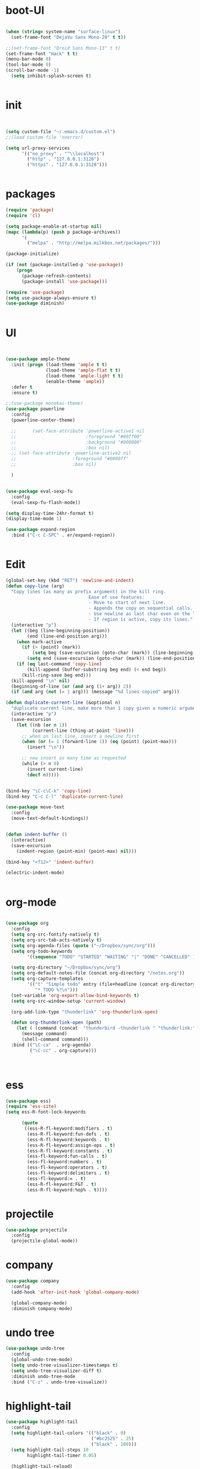 * boot-UI
  #+BEGIN_SRC emacs-lisp

    (when (string= system-name "surface-linux")
      (set-frame-font "DejaVu Sans Mono-20" t t))

    ;;(set-frame-font "Droid Sans Mono-13" t t)
    (set-frame-font "Hack" t t)
    (menu-bar-mode 0)
    (tool-bar-mode 0)
    (scroll-bar-mode -1)
      (setq inhibit-splash-screen t)


  #+END_SRC

* init
  
  #+BEGIN_SRC emacs-lisp


    (setq custom-file "~/.emacs.d/custom.el")
    ;;(load custom-file 'noerror)

    (setq url-proxy-services
          '(("no_proxy" . "^\\localhost")
            ("http" . "127.0.0.1:3128")
            ("https" . "127.0.0.1:3128")))


  #+END_SRC
  
* packages
  #+BEGIN_SRC emacs-lisp
    (require 'package)
    (require 'cl)

    (setq package-enable-at-startup nil)
    (mapc (lambda(p) (push p package-archives))
          '(
            ("melpa" . "http://melpa.milkbox.net/packages/")))

    (package-initialize)

    (if (not (package-installed-p 'use-package))
        (progn
          (package-refresh-contents)
          (package-install 'use-package)))

    (require 'use-package)
    (setq use-package-always-ensure t)
    (use-package diminish)


  #+END_SRC
* UI
  #+BEGIN_SRC emacs-lisp 


    (use-package ample-theme
      :init (progn (load-theme 'ample t t)
                   (load-theme 'ample-flat t t)
                   (load-theme 'ample-light t t)
                   (enable-theme 'ample))
      :defer t
      :ensure t)

    ;;(use-package monokai-theme)
    (use-package powerline
      :config
      (powerline-center-theme)

      ;;      (set-face-attribute 'powerline-active1 nil
      ;;                          :foreground "#00ff00"
      ;;                          :background "#000000"
      ;;                          :box nil)
      ;; (set-face-attribute 'powerline-active2 nil
      ;;                     :foreground "#0000ff"
      ;;                     :box nil)

      )


    (use-package eval-sexp-fu
      :config
      (eval-sexp-fu-flash-mode))

    (setq display-time-24hr-format t)
    (display-time-mode 1)

    (use-package expand-region
      :bind ("C-c C-SPC" . er/expand-region))


  #+END_SRC
  
* Edit
  #+BEGIN_SRC emacs-lisp
    (global-set-key (kbd "RET") 'newline-and-indent)
    (defun copy-line (arg)
      "Copy lines (as many as prefix argument) in the kill ring.
                                   Ease of use features:
                                   - Move to start of next line.
                                   - Appends the copy on sequential calls.
                                   - Use newline as last char even on the last line of the buffer.
                                   - If region is active, copy its lines."
      (interactive "p")
      (let ((beg (line-beginning-position))
            (end (line-end-position arg)))
        (when mark-active
          (if (> (point) (mark))
              (setq beg (save-excursion (goto-char (mark)) (line-beginning-position)))
            (setq end (save-excursion (goto-char (mark)) (line-end-position)))))
        (if (eq last-command 'copy-line)
            (kill-append (buffer-substring beg end) (< end beg))
          (kill-ring-save beg end)))
      (kill-append "\n" nil)
      (beginning-of-line (or (and arg (1+ arg)) 2))
      (if (and arg (not (= 1 arg))) (message "%d lines copied" arg)))

    (defun duplicate-current-line (&optional n)
      "duplicate current line, make more than 1 copy given a numeric argument"
      (interactive "p")
      (save-excursion
        (let ((nb (or n 1))
              (current-line (thing-at-point 'line)))
          ;; when on last line, insert a newline first
          (when (or (= 1 (forward-line 1)) (eq (point) (point-max)))
            (insert "\n"))

          ;; now insert as many time as requested
          (while (> n 0)
            (insert current-line)
            (decf n)))))


    (bind-key "\C-c\C-k" 'copy-line)
    (bind-key "C-c C-l" 'duplicate-current-line)

    (use-package move-text
      :config
      (move-text-default-bindings))


    (defun indent-buffer ()
      (interactive)
      (save-excursion
        (indent-region (point-min) (point-max) nil)))

    (bind-key "<f12>" 'indent-buffer)  

    (electric-indent-mode)


  #+END_SRC
  
* org-mode 
  #+BEGIN_SRC emacs-lisp

    (use-package org
      :config
      (setq org-src-fontify-natively t)
      (setq org-src-tab-acts-natively t)
      (setq org-agenda-files (quote ("~/Dropbox/sync/org")))
      (setq org-todo-keywords
            '((sequence "TODO" "STARTED" "WAITING" "|" "DONE" "CANCELLED" )))

      (setq org-directory "~/Dropbox/sync/org")
      (setq org-default-notes-file (concat org-directory "/notes.org"))
      (setq org-capture-templates
            '(("t" "Simple todo" entry (file+headline (concat org-directory "/notes.org") "Tasks")
               "* TODO %?\n")))
      (set-variable 'org-export-allow-bind-keywords t)
      (setq org-src-window-setup 'current-window)

      (org-add-link-type "thunderlink" 'org-thunderlink-open)

      (defun org-thunderlink-open (path)
        (let ( (command (concat  "thunderbird -thunderlink " "thunderlink:" path)))
          (message command)
          (shell-command command)))
      :bind (("\C-ca"  . org-agenda)
             ("\C-cc" . org-capture)))



  #+END_SRC
* ess
  #+BEGIN_SRC emacs-lisp
    (use-package ess)
    (require 'ess-site)
    (setq ess-R-font-lock-keywords

          (quote
           ((ess-R-fl-keyword:modifiers . t)
            (ess-R-fl-keyword:fun-defs . t)
            (ess-R-fl-keyword:keywords . t)
            (ess-R-fl-keyword:assign-ops . t)
            (ess-R-fl-keyword:constants . t)
            (ess-fl-keyword:fun-calls . t)
            (ess-fl-keyword:numbers . t)
            (ess-fl-keyword:operators . t)
            (ess-fl-keyword:delimiters . t)
            (ess-fl-keyword:= . t)
            (ess-R-fl-keyword:F&T . t)
            (ess-R-fl-keyword:%op% . t))))
  #+END_SRC
 
* projectile
  #+BEGIN_SRC emacs-lisp
    (use-package projectile
      :config
      (projectile-global-mode))
  #+END_SRC

* company
  #+BEGIN_SRC emacs-lisp
    (use-package company 
      :config
      (add-hook 'after-init-hook 'global-company-mode)

      (global-company-mode)
      :diminish company-mode)
  #+END_SRC
  
* undo tree
  #+BEGIN_SRC emacs-lisp
    (use-package undo-tree
      :config
      (global-undo-tree-mode)
      (setq undo-tree-visualizer-timestamps t)
      (setq undo-tree-visualizer-diff t)
      :diminish undo-tree-mode 
      :bind ("C-z" . undo-tree-visualize))
  #+END_SRC

* highlight-tail
  #+BEGIN_SRC emacs-lisp
    (use-package highlight-tail
      :config
      (setq highlight-tail-colors '(("black" . 0)
                                    ("#bc2525" . 25)
                                    ("black" . 100)))
      (setq highlight-tail-steps 10
            highlight-tail-timer 0.05)

      (highlight-tail-reload)
      :diminish highlight-tail-mode)

  #+END_SRC
  
* helm
  #+BEGIN_SRC emacs-lisp
    (use-package helm
      :config
      (helm-mode 1)
      (setq helm-autoresize-mode 1)
      :diminish helm-mode
      :bind (("M-x". helm-M-x)
             ("C-x f" . helm-recentf)
             ("C-x C-f" . helm-find-files)))

    (use-package helm-projectile
      :config
      (helm-projectile-on))
  #+END_SRC
  
* Magit
  #+BEGIN_SRC emacs-lisp

    ;; (defun magit-toggle-whitespace ()
    ;;   (interactive)
    ;;   (if (member "-w" magit-diff-arguments)
    ;;       (magit-dont-ignore-whitespace)
    ;;     (magit-ignore-whitespace)))

    ;; (defun magit-ignore-whitespace ()
    ;;   (interactive)
    ;;   (add-to-list 'magit-diff-arguments "-w")
    ;;   (magit-refresh))

    ;; (defun magit-dont-ignore-whitespace ()
    ;;   (interactive)
    ;;   (setq magit-diff-options (remove "-w" magit-diff-arguments))
    ;;   (magit-refresh))

    ;; (use-package magit
    ;;   :config
    ;;   (bind-key "W"  'magit-toggle-whitespace magit-status-mode-map)
    ;;   (setq magit-diff-refine-hunk t)
    ;;   :bind ("C-x g" . magit-status))

  #+END_SRC

* polymode
  #+BEGIN_SRC emacs-lisp
    (use-package polymode
      :config
      (bind-key  "\M-ns"  'ess-rmarkdown  polymode-mode-map))
    (use-package markdown-mode)
    (require 'poly-markdown)
    (require 'poly-R)
    (add-to-list 'auto-mode-alist '("\\.Rmd" . poly-markdown+r-mode))

    (defun save-buffer-if-visiting-file ()
      "Save the current buffer only if it is visiting a file"
      (interactive)
      (if (and (buffer-file-name) (buffer-modified-p))
          (save-buffer)))


    (defun ess-rmarkdown ()
      "Compile R markdown (.Rmd). Should work for any output type."
      (interactive)
      (when (bound-and-true-p poly-markdown+r-mode)
        (save-buffer-if-visiting-file)
                                            ; Check if attached R-session
        (condition-case nil
            (ess-get-process)
          ((error ""  ARGS)
           (ess-switch-process)))
        (let* ((rmd-buf (current-buffer)))

          (save-excursion
            (let* ((sprocess (ess-get-process ess-current-process-name))
                   (sbuffer (process-buffer sprocess))
                   (buf-coding (symbol-name buffer-file-coding-system))
                   (R-cmd
                    (format "library(rmarkdown); rmarkdown::render(\"%s\")"
                            buffer-file-name)))
              (message "Running rmarkdown on %s" buffer-file-name)
              (ess-execute R-cmd 'buffer nil nil)
              (switch-to-buffer rmd-buf)
              (ess-show-buffer (buffer-name sbuffer) nil))))))


                                            ;(define-key polymode-mode-map "\M-ns" 'ess-rmarkdown)
    (defun ess-auto-rmarkdown-enable ()
      (interactive)
      (run-with-idle-timer 1 t #'ess-rmarkdown))



  #+END_SRC

* Gnus 
  #+BEGIN_SRC emacs-lisp
    (setq gnus-select-method 
          '(nnmaildir "EFSA" 
                      (directory "~/.mails/")))


    (setq gnus-secondary-select-methods

          '())

    (setq gnus-summary-line-format "%U%R%I%   %-50,50s   %-30,30n   %D
    ")

  #+END_SRC 
 
* Keychord
  #+BEGIN_SRC emacs-lisp

    (use-package key-chord
      :config
      (key-chord-mode 1)
      (key-chord-define-global "xx"     'er/expand-region)
      (key-chord-define-global "uu"     'undo) 

      (key-chord-define-global "yy"
                               (defhydra my/window-movement ()
                                 ("<left>" windmove-left)
                                 ("<right>" windmove-right)
                                 ("<down>" windmove-down)
                                 ("<up>" windmove-up)
                                 ("o" delete-other-windows :color blue)
                                 ("d" delete-window)
                                 ("b" helm-buffers-list)
                                 ("v" (progn (split-window-right) (windmove-right)))
                                 ("x" (progn (split-window-below) (windmove-down)))
                                 ("q" nil)))


      (key-chord-define-global "jj"
                               (defhydra join-lines ()
                                 ("<up>" join-line)
                                 ("<down>" (join-line 1))
                                 ("t" join-line)
                                 ("n" (join-line 1)))))




  #+END_SRC 
  
* cider
  #+BEGIN_SRC emacs-lisp
(use-package cider)
#+END_SRC
* other
  #+BEGIN_SRC emacs-lisp
            (setq browse-url-browser-function 'browse-url-chromium)
        (use-package focus)

        (use-package google-this
          :bind ("C-c g"  . google-this-mode-submap)
          :config
          (global-set-key (kbd "C-c g") 'google-this-mode-submap)
          (setq browse-url-browser-function 'browse-url-chromium))

        (use-package guide-key
          :config
          (guide-key-mode 1)
          (setq guide-key/guide-key-sequence '("C-x" "C-c" "C-h"))
          (setq guide-key/recursive-key-sequence-flag t)
          :diminish guide-key-mode)

        (use-package hydra
      :init
          (defhydra hydra-zoom (global-map "<f6>")
            "zoom"
            ("+" text-scale-increase "in")
            ("-" text-scale-decrease "out"))

          (defhydra hydra-magit (:color teal :hint nil)
            "
                 PROJECTILE: %(projectile-project-root)

                 Immuting            Mutating
            -----------------------------------------
              _w_: blame line      _b_: checkout
              _a_: annotate file   _B_: branch mgr
              _d_: diff            _c_: commit
              _s_: status          _e_: rebase
              _l_: log
              _t_: time machine

            "
            ("w" git-messenger:popup-message)
            ("a" vc-annotate)
            ("b" magit-checkout)
            ("B" magit-branch-manager)
            ("c" vc-next-action)
            ("d" magit-diff-working-tree)
            ("e" magit-interactive-rebase)
            ("s" magit-status)
            ("l" magit-log)
            ("t" git-timemachine))

          (bind-key "C-x g" 'hydra-magit/body)

          (defhydra hydra-highlight-symbol ()
            "
            Highlight -----------> Dim
            _h_: Highlight at Point _f_: focus-mode
            _j_: Previous Symbol    _r_: focus-ro
            _k_: Next Symbol
            _d_: Clear All Symbols
            _a_: Toggle AHS
            "
            ("h" highlight-symbol-at-point)
            ("j" highlight-symbol-prev)
            ("k" highlight-symbol-next)
            ("d" (progn (highlight-symbol-remove-all)
                        (evil-search-highlight-persist-remove-all)))
            ("a" auto-highlight-symbol-mode)
            ("f" focus-mode)
            ("r" focus-read-only-mode))

      (bind-key "C-c h" 'hydra-highlight-symbol/body))



        (defun hide-eol ()
          "Do not show ^M in files containing mixed UNIX and DOS line endings."
          (interactive)
          (setq buffer-display-table (make-display-table))
          (aset buffer-display-table ?\^M []))

        (defun clear-shell ()
          (interactive)
          (let ((old-max comint-buffer-maximum-size))
            (setq comint-buffer-maximum-size 0)
            (comint-truncate-buffer)
            (setq comint-buffer-maximum-size old-max)))

        (use-package rainbow-delimiters
          :config
          (add-hook 'prog-mode-hook 'rainbow-delimiters-mode))

        (use-package keyfreq
          :config
          (keyfreq-mode 1)
          (keyfreq-autosave-mode 1))


        (use-package org-caldav 
          :config      
          (setq org-caldav-url "http://localhost:1080/users"
                org-caldav-calendar-id "carsten.behring@efsa.europa.eu/calendar"
                org-caldav-uuid-extension ".EML")
          (setq org-caldav-inbox "~/Dropbox/sync/org/efsa-cal.org")
          (setq org-caldav-files '("~/Dropbox/sync/org/appointments.org"))
          (setq org-caldav-debug-level 2))


        ;; (require 'excorporate)
        ;; (setq excorporate-configuration '("carsten.behring@efsa.europa.eu" . "https://mail.efsa.europa.eu/EWS/Exchange.asmx"))
        ;; (setq gnutls-log-level 2)


        (setq backup-directory-alist '(("." . "~/.emacs.d/backups")))
        (fset 'yes-or-no-p 'y-or-n-p)

        (use-package git-gutter-fringe
          :config
          (global-git-gutter-mode)
    (defhydra hydra-git-gutter (:body-pre (git-gutter-mode 1)
                                :hint nil)
      "
    Git gutter:
      _j_: next hunk        _s_tage hunk     _q_uit
      _k_: previous hunk    _r_evert hunk    _Q_uit and deactivate git-gutter
      ^ ^                   _p_opup hunk
      _h_: first hunk
      _l_: last hunk        set start _R_evision
    "
      ("j" git-gutter:next-hunk)
      ("k" git-gutter:previous-hunk)
      ("h" (progn (goto-char (point-min))
                  (git-gutter:next-hunk 1)))
      ("l" (progn (goto-char (point-min))
                  (git-gutter:previous-hunk 1)))
      ("s" git-gutter:stage-hunk)
      ("r" git-gutter:revert-hunk)
      ("p" git-gutter:popup-hunk)
      ("R" git-gutter:set-start-revision)
      ("q" nil :color blue)
      ("Q" (progn (git-gutter-mode -1)
                  ;; git-gutter-fringe doesn't seem to
                  ;; clear the markup right away
                  (sit-for 0.1)
                  (git-gutter:clear))
           :color blue))

    )
            (use-package ranger)
        ;;(use-package sunrise-commander) 
        ;;  (require 'sunrise-commander)
            (use-package calfw
              :config
              (require 'calfw-org)
              (bind-key "C-c m" 'cfw:open-org-calendar))

        (defun sudo-edit (&optional arg)
          "Edit currently visited file as root.

        With a prefix ARG prompt for a file to visit.
        Will also prompt for a file to visit if current
        buffer is not visiting a file."
          (interactive "P")
          (if (or arg (not buffer-file-name))
              (find-file (concat "/sudo:root@localhost:"
                                 (ido-read-file-name "Find file(as root): ")))
            (find-alternate-file (concat "/sudo:root@localhost:" buffer-file-name))))

    (use-package pandoc-mode)


    (use-package cider)
    (use-package cider-eval-sexp-fu)
    (use-package clj-refactor)

    (clj-refactor-mode 1)
    (yas-minor-mode 1) ; for adding require/use/import
    (cljr-add-keybindings-with-prefix "C-c C-m")
    (defun save-all-and-compile ()
      (interactive)
      (save-some-buffers 1)
      (compile compile-command))

    
(add-hook 'clojure-mode-hook #'my-clojure-mode-hook)

    (global-set-key [f5] 'save-all-and-compile)

 #+END_SRC 


  
  
* start server
  #+BEGIN_SRC emacs-lisp
    (server-start)
  #+END_SRC 
  
  
  
  
  
  
  
  
  


